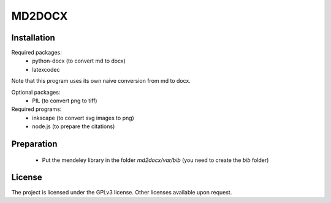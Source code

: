MD2DOCX
=======

Installation
------------
Required packages:
  - python-docx (to convert md to docx)
  - latexcodec

Note that this program uses its own naive conversion from md to docx.

Optional packages:
  - PIL (to convert png to tiff)

Required programs:
  - inkscape (to convert svg images to png)
  - node.js (to prepare the citations)

Preparation
-----------
  - Put the mendeley library in the folder `md2docx/var/bib` (you need to create the `bib` folder)

License
-------
The project is licensed under the GPLv3 license.
Other licenses available upon request.
